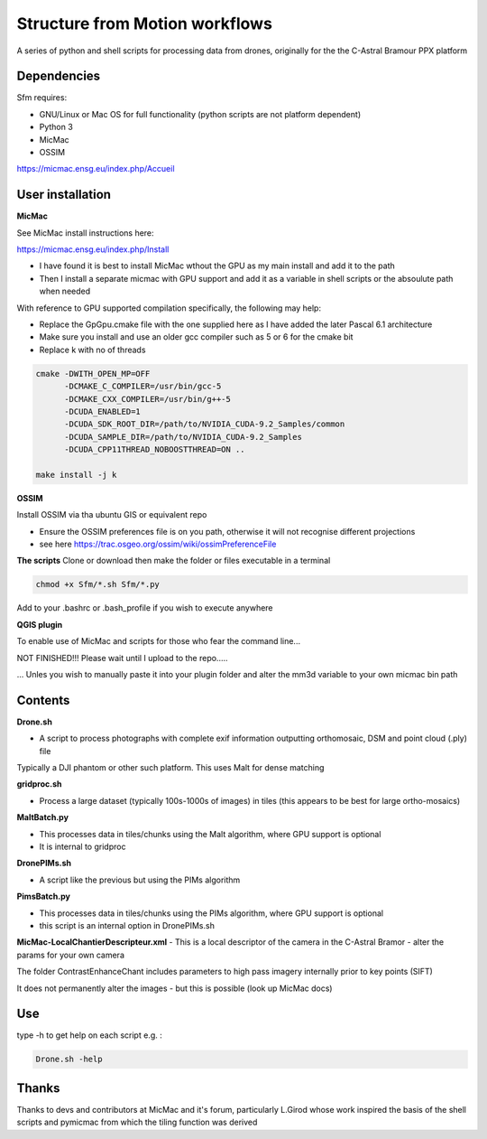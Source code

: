 .. -*- mode: rst -*-

Structure from Motion workflows
============

A series of python and shell scripts for processing data from drones, originally for the the C-Astral Bramour PPX platform


Dependencies
~~~~~~~~~~~~

Sfm requires:

- GNU/Linux or Mac OS for full functionality (python scripts are not platform dependent)

- Python 3

- MicMac

- OSSIM


https://micmac.ensg.eu/index.php/Accueil

User installation
~~~~~~~~~~~~~~~~~

**MicMac**

See MicMac install instructions here:

https://micmac.ensg.eu/index.php/Install

- I have found it is best to install MicMac wthout the GPU as my main install and add it to the path 

- Then I install a separate micmac with GPU support and add it as a variable in shell scripts or the absoulute path when needed

With reference to GPU supported compilation specifically, the following may help:

- Replace the GpGpu.cmake file with the one supplied here as I have added the later Pascal 6.1 architecture

- Make sure you install and use an older gcc compiler such as 5 or 6 for the cmake bit

- Replace k with no of threads 

.. code-block:: bash
    
    cmake -DWITH_OPEN_MP=OFF
          -DCMAKE_C_COMPILER=/usr/bin/gcc-5
          -DCMAKE_CXX_COMPILER=/usr/bin/g++-5
          -DCUDA_ENABLED=1
          -DCUDA_SDK_ROOT_DIR=/path/to/NVIDIA_CUDA-9.2_Samples/common 
          -DCUDA_SAMPLE_DIR=/path/to/NVIDIA_CUDA-9.2_Samples 
          -DCUDA_CPP11THREAD_NOBOOSTTHREAD=ON ..

    make install -j k

**OSSIM**

Install OSSIM via tha ubuntu GIS or equivalent repo 

- Ensure the OSSIM preferences file is on you path, otherwise it will not recognise different projections

- see here https://trac.osgeo.org/ossim/wiki/ossimPreferenceFile

**The scripts**
Clone or download then make the folder or files executable in a terminal

.. code-block:: bash
   
   chmod +x Sfm/*.sh Sfm/*.py 

Add to your .bashrc or .bash_profile if you wish to execute anywhere


**QGIS plugin**

To enable use of MicMac and scripts for those who fear the command line...

NOT FINISHED!!! Please wait until I upload to the repo.....

... Unles you wish to manually paste it into your plugin folder and alter the mm3d variable to your own micmac bin path

Contents
~~~~~~~~~~~~~~~~~

**Drone.sh**

- A script to process photographs with complete exif information outputting orthomosaic, DSM and point cloud (.ply) file
Typically a DJI phantom or other such platform. This uses Malt for dense matching

**gridproc.sh**

- Process a large dataset (typically 100s-1000s of images) in tiles (this appears to be best for large ortho-mosaics)

**MaltBatch.py**

- This processes data in tiles/chunks using the Malt algorithm, where GPU support is optional

- It is internal to gridproc

**DronePIMs.sh**

- A script like the previous but using the PIMs algorithm

**PimsBatch.py**

- This processes data in tiles/chunks using the PIMs algorithm, where GPU support is optional

- this script is an internal option in DronePIMs.sh


**MicMac-LocalChantierDescripteur.xml**
- This is a local descriptor of the camera in the C-Astral Bramor - alter the params for your own camera

The folder ContrastEnhanceChant includes parameters to high pass imagery internally prior to key points (SIFT)

It does not permanently alter the images - but this is possible (look up MicMac docs)



Use
~~~~~~~~~~~~~~~~~

type -h to get help on each script e.g. :

.. code-block:: bash

   Drone.sh -help

Thanks
~~~~~~~~~~~~~~~~~

Thanks to devs and contributors at MicMac and it's forum, particularly L.Girod whose work inspired the basis of the shell scripts and pymicmac from which the tiling function was derived
